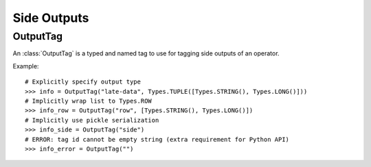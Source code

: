 .. ################################################################################
     Licensed to the Apache Software Foundation (ASF) under one
     or more contributor license agreements.  See the NOTICE file
     distributed with this work for additional information
     regarding copyright ownership.  The ASF licenses this file
     to you under the Apache License, Version 2.0 (the
     "License"); you may not use this file except in compliance
     with the License.  You may obtain a copy of the License at

         http://www.apache.org/licenses/LICENSE-2.0

     Unless required by applicable law or agreed to in writing, software
     distributed under the License is distributed on an "AS IS" BASIS,
     WITHOUT WARRANTIES OR CONDITIONS OF ANY KIND, either express or implied.
     See the License for the specific language governing permissions and
    limitations under the License.
   ################################################################################


============
Side Outputs
============

OutputTag
---------

An :class:`OutputTag` is a typed and named tag to use for tagging side outputs of an operator.

Example:
::

    # Explicitly specify output type
    >>> info = OutputTag("late-data", Types.TUPLE([Types.STRING(), Types.LONG()]))
    # Implicitly wrap list to Types.ROW
    >>> info_row = OutputTag("row", [Types.STRING(), Types.LONG()])
    # Implicitly use pickle serialization
    >>> info_side = OutputTag("side")
    # ERROR: tag id cannot be empty string (extra requirement for Python API)
    >>> info_error = OutputTag("")
